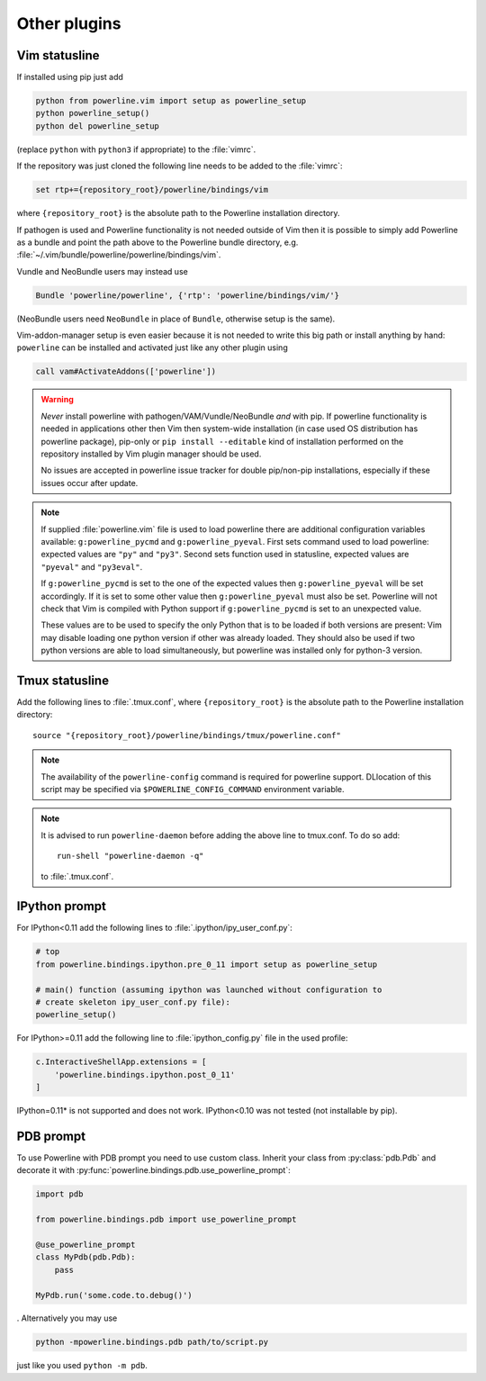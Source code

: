 *************
Other plugins
*************

.. _vim-vimrc:

Vim statusline
==============

If installed using pip just add

.. code-block:: vim

    python from powerline.vim import setup as powerline_setup
    python powerline_setup()
    python del powerline_setup

(replace ``python`` with ``python3`` if appropriate) to the :file:`vimrc`.

If the repository was just cloned the following line needs to be added to the 
:file:`vimrc`:

.. code-block:: vim

   set rtp+={repository_root}/powerline/bindings/vim

where ``{repository_root}`` is the absolute path to the Powerline installation 
directory.

If pathogen is used and Powerline functionality is not needed outside of Vim 
then it is possible to simply add Powerline as a bundle and point the path above 
to the Powerline bundle directory, e.g. 
:file:`~/.vim/bundle/powerline/powerline/bindings/vim`.

Vundle and NeoBundle users may instead use

.. code-block:: vim

    Bundle 'powerline/powerline', {'rtp': 'powerline/bindings/vim/'}

(NeoBundle users need ``NeoBundle`` in place of ``Bundle``, otherwise setup is 
the same).

Vim-addon-manager setup is even easier because it is not needed to write this 
big path or install anything by hand: ``powerline`` can be installed and 
activated just like any other plugin using

.. code-block:: vim

    call vam#ActivateAddons(['powerline'])

.. warning::
    *Never* install powerline with pathogen/VAM/Vundle/NeoBundle *and* with pip. 
    If powerline functionality is needed in applications other then Vim then 
    system-wide installation (in case used OS distribution has powerline 
    package), pip-only or ``pip install --editable`` kind of installation 
    performed on the repository installed by Vim plugin manager should be used.

    No issues are accepted in powerline issue tracker for double pip/non-pip 
    installations, especially if these issues occur after update.

.. note::
    If supplied :file:`powerline.vim` file is used to load powerline there are 
    additional configuration variables available: ``g:powerline_pycmd`` and 
    ``g:powerline_pyeval``. First sets command used to load powerline: expected 
    values are ``"py"`` and ``"py3"``. Second sets function used in statusline, 
    expected values are ``"pyeval"`` and ``"py3eval"``.

    If ``g:powerline_pycmd`` is set to the one of the expected values then 
    ``g:powerline_pyeval`` will be set accordingly. If it is set to some other 
    value then ``g:powerline_pyeval`` must also be set. Powerline will not check 
    that Vim is compiled with Python support if ``g:powerline_pycmd`` is set to 
    an unexpected value.

    These values are to be used to specify the only Python that is to be loaded 
    if both versions are present: Vim may disable loading one python version if 
    other was already loaded. They should also be used if two python versions 
    are able to load simultaneously, but powerline was installed only for 
    python-3 version.

Tmux statusline
===============

Add the following lines to :file:`.tmux.conf`, where ``{repository_root}`` is 
the absolute path to the Powerline installation directory::

   source "{repository_root}/powerline/bindings/tmux/powerline.conf"

.. note::
    The availability of the ``powerline-config`` command is required for 
    powerline support. DLlocation of this script may be specified via 
    ``$POWERLINE_CONFIG_COMMAND`` environment variable.

.. note::
    It is advised to run ``powerline-daemon`` before adding the above line to 
    tmux.conf. To do so add::

        run-shell "powerline-daemon -q"

    to :file:`.tmux.conf`.

IPython prompt
==============

For IPython<0.11 add the following lines to :file:`.ipython/ipy_user_conf.py`:

.. code-block:: Python

    # top
    from powerline.bindings.ipython.pre_0_11 import setup as powerline_setup

    # main() function (assuming ipython was launched without configuration to 
    # create skeleton ipy_user_conf.py file):
    powerline_setup()

For IPython>=0.11 add the following line to :file:`ipython_config.py` file in 
the used profile:

.. code-block:: Python

    c.InteractiveShellApp.extensions = [
        'powerline.bindings.ipython.post_0_11'
    ]

IPython=0.11* is not supported and does not work. IPython<0.10 was not 
tested (not installable by pip).

PDB prompt
==========

To use Powerline with PDB prompt you need to use custom class. Inherit your 
class from :py:class:`pdb.Pdb` and decorate it with 
:py:func:`powerline.bindings.pdb.use_powerline_prompt`:

.. code-block:: Python

   import pdb

   from powerline.bindings.pdb import use_powerline_prompt

   @use_powerline_prompt
   class MyPdb(pdb.Pdb):
       pass

   MyPdb.run('some.code.to.debug()')

. Alternatively you may use

.. code-block:: bash

   python -mpowerline.bindings.pdb path/to/script.py

just like you used ``python -m pdb``.
